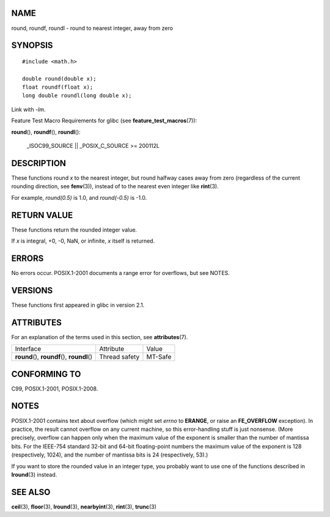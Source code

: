 NAME
====

round, roundf, roundl - round to nearest integer, away from zero

SYNOPSIS
========

::

   #include <math.h>

   double round(double x);
   float roundf(float x);
   long double roundl(long double x);

Link with *-lm*.

Feature Test Macro Requirements for glibc (see
**feature_test_macros**\ (7)):

**round**\ (), **roundf**\ (), **roundl**\ ():

   \_ISOC99_SOURCE \|\| \_POSIX_C_SOURCE >= 200112L

DESCRIPTION
===========

These functions round *x* to the nearest integer, but round halfway
cases away from zero (regardless of the current rounding direction, see
**fenv**\ (3)), instead of to the nearest even integer like
**rint**\ (3).

For example, *round(0.5)* is 1.0, and *round(-0.5)* is -1.0.

RETURN VALUE
============

These functions return the rounded integer value.

If *x* is integral, +0, -0, NaN, or infinite, *x* itself is returned.

ERRORS
======

No errors occur. POSIX.1-2001 documents a range error for overflows, but
see NOTES.

VERSIONS
========

These functions first appeared in glibc in version 2.1.

ATTRIBUTES
==========

For an explanation of the terms used in this section, see
**attributes**\ (7).

============================================= ============= =======
Interface                                     Attribute     Value
**round**\ (), **roundf**\ (), **roundl**\ () Thread safety MT-Safe
============================================= ============= =======

CONFORMING TO
=============

C99, POSIX.1-2001, POSIX.1-2008.

NOTES
=====

POSIX.1-2001 contains text about overflow (which might set *errno* to
**ERANGE**, or raise an **FE_OVERFLOW** exception). In practice, the
result cannot overflow on any current machine, so this error-handling
stuff is just nonsense. (More precisely, overflow can happen only when
the maximum value of the exponent is smaller than the number of mantissa
bits. For the IEEE-754 standard 32-bit and 64-bit floating-point numbers
the maximum value of the exponent is 128 (respectively, 1024), and the
number of mantissa bits is 24 (respectively, 53).)

If you want to store the rounded value in an integer type, you probably
want to use one of the functions described in **lround**\ (3) instead.

SEE ALSO
========

**ceil**\ (3), **floor**\ (3), **lround**\ (3), **nearbyint**\ (3),
**rint**\ (3), **trunc**\ (3)
